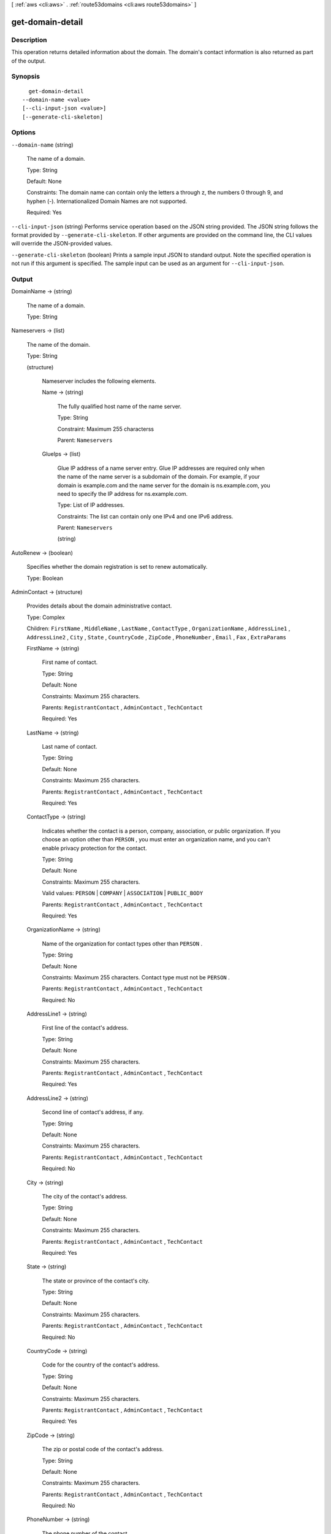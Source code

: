 [ :ref:`aws <cli:aws>` . :ref:`route53domains <cli:aws route53domains>` ]

.. _cli:aws route53domains get-domain-detail:


*****************
get-domain-detail
*****************



===========
Description
===========



This operation returns detailed information about the domain. The domain's contact information is also returned as part of the output.



========
Synopsis
========

::

    get-domain-detail
  --domain-name <value>
  [--cli-input-json <value>]
  [--generate-cli-skeleton]




=======
Options
=======

``--domain-name`` (string)


  The name of a domain.

   

  Type: String

   

  Default: None

   

  Constraints: The domain name can contain only the letters a through z, the numbers 0 through 9, and hyphen (-). Internationalized Domain Names are not supported.

   

  Required: Yes

  

``--cli-input-json`` (string)
Performs service operation based on the JSON string provided. The JSON string follows the format provided by ``--generate-cli-skeleton``. If other arguments are provided on the command line, the CLI values will override the JSON-provided values.

``--generate-cli-skeleton`` (boolean)
Prints a sample input JSON to standard output. Note the specified operation is not run if this argument is specified. The sample input can be used as an argument for ``--cli-input-json``.



======
Output
======

DomainName -> (string)

  

  The name of a domain.

   

  Type: String

  

  

Nameservers -> (list)

  

  The name of the domain.

   

  Type: String

  

  (structure)

    

    Nameserver includes the following elements.

    

    Name -> (string)

      

      The fully qualified host name of the name server.

       

      Type: String

       

      Constraint: Maximum 255 characterss

       

      Parent: ``Nameservers`` 

      

      

    GlueIps -> (list)

      

      Glue IP address of a name server entry. Glue IP addresses are required only when the name of the name server is a subdomain of the domain. For example, if your domain is example.com and the name server for the domain is ns.example.com, you need to specify the IP address for ns.example.com.

       

      Type: List of IP addresses.

       

      Constraints: The list can contain only one IPv4 and one IPv6 address.

       

      Parent: ``Nameservers`` 

      

      (string)

        

        

      

    

  

AutoRenew -> (boolean)

  

  Specifies whether the domain registration is set to renew automatically.

   

  Type: Boolean

  

  

AdminContact -> (structure)

  

  Provides details about the domain administrative contact. 

   

  Type: Complex

   

  Children: ``FirstName`` , ``MiddleName`` , ``LastName`` , ``ContactType`` , ``OrganizationName`` , ``AddressLine1`` , ``AddressLine2`` , ``City`` , ``State`` , ``CountryCode`` , ``ZipCode`` , ``PhoneNumber`` , ``Email`` , ``Fax`` , ``ExtraParams`` 

  

  FirstName -> (string)

    

    First name of contact.

     

    Type: String

     

    Default: None

     

    Constraints: Maximum 255 characters.

     

    Parents: ``RegistrantContact`` , ``AdminContact`` , ``TechContact``  

     

    Required: Yes

    

    

  LastName -> (string)

    

    Last name of contact.

     

    Type: String

     

    Default: None

     

    Constraints: Maximum 255 characters.

     

    Parents: ``RegistrantContact`` , ``AdminContact`` , ``TechContact`` 

     

    Required: Yes

    

    

  ContactType -> (string)

    

    Indicates whether the contact is a person, company, association, or public organization. If you choose an option other than ``PERSON`` , you must enter an organization name, and you can't enable privacy protection for the contact.

     

    Type: String

     

    Default: None

     

    Constraints: Maximum 255 characters.

     

    Valid values: ``PERSON`` | ``COMPANY`` | ``ASSOCIATION`` | ``PUBLIC_BODY`` 

     

    Parents: ``RegistrantContact`` , ``AdminContact`` , ``TechContact``  

     

    Required: Yes

    

    

  OrganizationName -> (string)

    

    Name of the organization for contact types other than ``PERSON`` .

     

    Type: String

     

    Default: None

     

    Constraints: Maximum 255 characters. Contact type must not be ``PERSON`` .

     

    Parents: ``RegistrantContact`` , ``AdminContact`` , ``TechContact`` 

     

    Required: No

    

    

  AddressLine1 -> (string)

    

    First line of the contact's address.

     

    Type: String

     

    Default: None

     

    Constraints: Maximum 255 characters.

     

    Parents: ``RegistrantContact`` , ``AdminContact`` , ``TechContact`` 

     

    Required: Yes

    

    

  AddressLine2 -> (string)

    

    Second line of contact's address, if any.

     

    Type: String

     

    Default: None

     

    Constraints: Maximum 255 characters.

     

    Parents: ``RegistrantContact`` , ``AdminContact`` , ``TechContact`` 

     

    Required: No

    

    

  City -> (string)

    

    The city of the contact's address.

     

    Type: String

     

    Default: None

     

    Constraints: Maximum 255 characters.

     

    Parents: ``RegistrantContact`` , ``AdminContact`` , ``TechContact`` 

     

    Required: Yes

    

    

  State -> (string)

    

    The state or province of the contact's city.

     

    Type: String

     

    Default: None

     

    Constraints: Maximum 255 characters.

     

    Parents: ``RegistrantContact`` , ``AdminContact`` , ``TechContact`` 

     

    Required: No

    

    

  CountryCode -> (string)

    

    Code for the country of the contact's address.

     

    Type: String

     

    Default: None

     

    Constraints: Maximum 255 characters.

     

    Parents: ``RegistrantContact`` , ``AdminContact`` , ``TechContact`` 

     

    Required: Yes

    

    

  ZipCode -> (string)

    

    The zip or postal code of the contact's address.

     

    Type: String

     

    Default: None

     

    Constraints: Maximum 255 characters.

     

    Parents: ``RegistrantContact`` , ``AdminContact`` , ``TechContact`` 

     

    Required: No

    

    

  PhoneNumber -> (string)

    

    The phone number of the contact.

     

    Type: String

     

    Default: None

     

    Constraints: Phone number must be specified in the format "+[country dialing code].[number including any area code]". For example, a US phone number might appear as ``"+1.1234567890"`` .

     

    Parents: ``RegistrantContact`` , ``AdminContact`` , ``TechContact`` 

     

    Required: Yes

    

    

  Email -> (string)

    

    Email address of the contact.

     

    Type: String

     

    Default: None

     

    Constraints: Maximum 254 characters.

     

    Parents: ``RegistrantContact`` , ``AdminContact`` , ``TechContact``  

     

    Required: Yes

    

    

  Fax -> (string)

    

    Fax number of the contact.

     

    Type: String

     

    Default: None

     

    Constraints: Phone number must be specified in the format "+[country dialing code].[number including any area code]". For example, a US phone number might appear as ``"+1.1234567890"`` .

     

    Parents: ``RegistrantContact`` , ``AdminContact`` , ``TechContact`` 

     

    Required: No

    

    

  ExtraParams -> (list)

    

    A list of name-value pairs for parameters required by certain top-level domains.

     

    Type: Complex

     

    Default: None

     

    Parents: ``RegistrantContact`` , ``AdminContact`` , ``TechContact`` 

     

    Children: ``Name`` , ``Value`` 

     

    Required: No

    

    (structure)

      

      ExtraParam includes the following elements.

      

      Name -> (string)

        

        Name of the additional parameter required by the top-level domain.

         

        Type: String

         

        Default: None

         

        Valid values: ``DUNS_NUMBER`` | ``BRAND_NUMBER`` | ``BIRTH_DEPARTMENT`` | ``BIRTH_DATE_IN_YYYY_MM_DD`` | ``BIRTH_COUNTRY`` | ``BIRTH_CITY`` | ``DOCUMENT_NUMBER`` | ``AU_ID_NUMBER`` | ``AU_ID_TYPE`` | ``CA_LEGAL_TYPE`` | ``ES_IDENTIFICATION`` | ``ES_IDENTIFICATION_TYPE`` | ``ES_LEGAL_FORM`` | ``FI_BUSINESS_NUMBER`` | ``FI_ID_NUMBER`` | ``IT_PIN`` | ``RU_PASSPORT_DATA`` | ``SE_ID_NUMBER`` | ``SG_ID_NUMBER`` | ``VAT_NUMBER`` 

         

        Parent: ``ExtraParams`` 

         

        Required: Yes

        

        

      Value -> (string)

        

        Values corresponding to the additional parameter names required by some top-level domains.

         

        Type: String

         

        Default: None

         

        Constraints: Maximum 2048 characters.

         

        Parent: ``ExtraParams`` 

         

        Required: Yes

        

        

      

    

  

RegistrantContact -> (structure)

  

  Provides details about the domain registrant. 

   

  Type: Complex

   

  Children: ``FirstName`` , ``MiddleName`` , ``LastName`` , ``ContactType`` , ``OrganizationName`` , ``AddressLine1`` , ``AddressLine2`` , ``City`` , ``State`` , ``CountryCode`` , ``ZipCode`` , ``PhoneNumber`` , ``Email`` , ``Fax`` , ``ExtraParams`` 

  

  FirstName -> (string)

    

    First name of contact.

     

    Type: String

     

    Default: None

     

    Constraints: Maximum 255 characters.

     

    Parents: ``RegistrantContact`` , ``AdminContact`` , ``TechContact``  

     

    Required: Yes

    

    

  LastName -> (string)

    

    Last name of contact.

     

    Type: String

     

    Default: None

     

    Constraints: Maximum 255 characters.

     

    Parents: ``RegistrantContact`` , ``AdminContact`` , ``TechContact`` 

     

    Required: Yes

    

    

  ContactType -> (string)

    

    Indicates whether the contact is a person, company, association, or public organization. If you choose an option other than ``PERSON`` , you must enter an organization name, and you can't enable privacy protection for the contact.

     

    Type: String

     

    Default: None

     

    Constraints: Maximum 255 characters.

     

    Valid values: ``PERSON`` | ``COMPANY`` | ``ASSOCIATION`` | ``PUBLIC_BODY`` 

     

    Parents: ``RegistrantContact`` , ``AdminContact`` , ``TechContact``  

     

    Required: Yes

    

    

  OrganizationName -> (string)

    

    Name of the organization for contact types other than ``PERSON`` .

     

    Type: String

     

    Default: None

     

    Constraints: Maximum 255 characters. Contact type must not be ``PERSON`` .

     

    Parents: ``RegistrantContact`` , ``AdminContact`` , ``TechContact`` 

     

    Required: No

    

    

  AddressLine1 -> (string)

    

    First line of the contact's address.

     

    Type: String

     

    Default: None

     

    Constraints: Maximum 255 characters.

     

    Parents: ``RegistrantContact`` , ``AdminContact`` , ``TechContact`` 

     

    Required: Yes

    

    

  AddressLine2 -> (string)

    

    Second line of contact's address, if any.

     

    Type: String

     

    Default: None

     

    Constraints: Maximum 255 characters.

     

    Parents: ``RegistrantContact`` , ``AdminContact`` , ``TechContact`` 

     

    Required: No

    

    

  City -> (string)

    

    The city of the contact's address.

     

    Type: String

     

    Default: None

     

    Constraints: Maximum 255 characters.

     

    Parents: ``RegistrantContact`` , ``AdminContact`` , ``TechContact`` 

     

    Required: Yes

    

    

  State -> (string)

    

    The state or province of the contact's city.

     

    Type: String

     

    Default: None

     

    Constraints: Maximum 255 characters.

     

    Parents: ``RegistrantContact`` , ``AdminContact`` , ``TechContact`` 

     

    Required: No

    

    

  CountryCode -> (string)

    

    Code for the country of the contact's address.

     

    Type: String

     

    Default: None

     

    Constraints: Maximum 255 characters.

     

    Parents: ``RegistrantContact`` , ``AdminContact`` , ``TechContact`` 

     

    Required: Yes

    

    

  ZipCode -> (string)

    

    The zip or postal code of the contact's address.

     

    Type: String

     

    Default: None

     

    Constraints: Maximum 255 characters.

     

    Parents: ``RegistrantContact`` , ``AdminContact`` , ``TechContact`` 

     

    Required: No

    

    

  PhoneNumber -> (string)

    

    The phone number of the contact.

     

    Type: String

     

    Default: None

     

    Constraints: Phone number must be specified in the format "+[country dialing code].[number including any area code]". For example, a US phone number might appear as ``"+1.1234567890"`` .

     

    Parents: ``RegistrantContact`` , ``AdminContact`` , ``TechContact`` 

     

    Required: Yes

    

    

  Email -> (string)

    

    Email address of the contact.

     

    Type: String

     

    Default: None

     

    Constraints: Maximum 254 characters.

     

    Parents: ``RegistrantContact`` , ``AdminContact`` , ``TechContact``  

     

    Required: Yes

    

    

  Fax -> (string)

    

    Fax number of the contact.

     

    Type: String

     

    Default: None

     

    Constraints: Phone number must be specified in the format "+[country dialing code].[number including any area code]". For example, a US phone number might appear as ``"+1.1234567890"`` .

     

    Parents: ``RegistrantContact`` , ``AdminContact`` , ``TechContact`` 

     

    Required: No

    

    

  ExtraParams -> (list)

    

    A list of name-value pairs for parameters required by certain top-level domains.

     

    Type: Complex

     

    Default: None

     

    Parents: ``RegistrantContact`` , ``AdminContact`` , ``TechContact`` 

     

    Children: ``Name`` , ``Value`` 

     

    Required: No

    

    (structure)

      

      ExtraParam includes the following elements.

      

      Name -> (string)

        

        Name of the additional parameter required by the top-level domain.

         

        Type: String

         

        Default: None

         

        Valid values: ``DUNS_NUMBER`` | ``BRAND_NUMBER`` | ``BIRTH_DEPARTMENT`` | ``BIRTH_DATE_IN_YYYY_MM_DD`` | ``BIRTH_COUNTRY`` | ``BIRTH_CITY`` | ``DOCUMENT_NUMBER`` | ``AU_ID_NUMBER`` | ``AU_ID_TYPE`` | ``CA_LEGAL_TYPE`` | ``ES_IDENTIFICATION`` | ``ES_IDENTIFICATION_TYPE`` | ``ES_LEGAL_FORM`` | ``FI_BUSINESS_NUMBER`` | ``FI_ID_NUMBER`` | ``IT_PIN`` | ``RU_PASSPORT_DATA`` | ``SE_ID_NUMBER`` | ``SG_ID_NUMBER`` | ``VAT_NUMBER`` 

         

        Parent: ``ExtraParams`` 

         

        Required: Yes

        

        

      Value -> (string)

        

        Values corresponding to the additional parameter names required by some top-level domains.

         

        Type: String

         

        Default: None

         

        Constraints: Maximum 2048 characters.

         

        Parent: ``ExtraParams`` 

         

        Required: Yes

        

        

      

    

  

TechContact -> (structure)

  

  Provides details about the domain technical contact.

   

  Type: Complex

   

  Children: ``FirstName`` , ``MiddleName`` , ``LastName`` , ``ContactType`` , ``OrganizationName`` , ``AddressLine1`` , ``AddressLine2`` , ``City`` , ``State`` , ``CountryCode`` , ``ZipCode`` , ``PhoneNumber`` , ``Email`` , ``Fax`` , ``ExtraParams`` 

  

  FirstName -> (string)

    

    First name of contact.

     

    Type: String

     

    Default: None

     

    Constraints: Maximum 255 characters.

     

    Parents: ``RegistrantContact`` , ``AdminContact`` , ``TechContact``  

     

    Required: Yes

    

    

  LastName -> (string)

    

    Last name of contact.

     

    Type: String

     

    Default: None

     

    Constraints: Maximum 255 characters.

     

    Parents: ``RegistrantContact`` , ``AdminContact`` , ``TechContact`` 

     

    Required: Yes

    

    

  ContactType -> (string)

    

    Indicates whether the contact is a person, company, association, or public organization. If you choose an option other than ``PERSON`` , you must enter an organization name, and you can't enable privacy protection for the contact.

     

    Type: String

     

    Default: None

     

    Constraints: Maximum 255 characters.

     

    Valid values: ``PERSON`` | ``COMPANY`` | ``ASSOCIATION`` | ``PUBLIC_BODY`` 

     

    Parents: ``RegistrantContact`` , ``AdminContact`` , ``TechContact``  

     

    Required: Yes

    

    

  OrganizationName -> (string)

    

    Name of the organization for contact types other than ``PERSON`` .

     

    Type: String

     

    Default: None

     

    Constraints: Maximum 255 characters. Contact type must not be ``PERSON`` .

     

    Parents: ``RegistrantContact`` , ``AdminContact`` , ``TechContact`` 

     

    Required: No

    

    

  AddressLine1 -> (string)

    

    First line of the contact's address.

     

    Type: String

     

    Default: None

     

    Constraints: Maximum 255 characters.

     

    Parents: ``RegistrantContact`` , ``AdminContact`` , ``TechContact`` 

     

    Required: Yes

    

    

  AddressLine2 -> (string)

    

    Second line of contact's address, if any.

     

    Type: String

     

    Default: None

     

    Constraints: Maximum 255 characters.

     

    Parents: ``RegistrantContact`` , ``AdminContact`` , ``TechContact`` 

     

    Required: No

    

    

  City -> (string)

    

    The city of the contact's address.

     

    Type: String

     

    Default: None

     

    Constraints: Maximum 255 characters.

     

    Parents: ``RegistrantContact`` , ``AdminContact`` , ``TechContact`` 

     

    Required: Yes

    

    

  State -> (string)

    

    The state or province of the contact's city.

     

    Type: String

     

    Default: None

     

    Constraints: Maximum 255 characters.

     

    Parents: ``RegistrantContact`` , ``AdminContact`` , ``TechContact`` 

     

    Required: No

    

    

  CountryCode -> (string)

    

    Code for the country of the contact's address.

     

    Type: String

     

    Default: None

     

    Constraints: Maximum 255 characters.

     

    Parents: ``RegistrantContact`` , ``AdminContact`` , ``TechContact`` 

     

    Required: Yes

    

    

  ZipCode -> (string)

    

    The zip or postal code of the contact's address.

     

    Type: String

     

    Default: None

     

    Constraints: Maximum 255 characters.

     

    Parents: ``RegistrantContact`` , ``AdminContact`` , ``TechContact`` 

     

    Required: No

    

    

  PhoneNumber -> (string)

    

    The phone number of the contact.

     

    Type: String

     

    Default: None

     

    Constraints: Phone number must be specified in the format "+[country dialing code].[number including any area code]". For example, a US phone number might appear as ``"+1.1234567890"`` .

     

    Parents: ``RegistrantContact`` , ``AdminContact`` , ``TechContact`` 

     

    Required: Yes

    

    

  Email -> (string)

    

    Email address of the contact.

     

    Type: String

     

    Default: None

     

    Constraints: Maximum 254 characters.

     

    Parents: ``RegistrantContact`` , ``AdminContact`` , ``TechContact``  

     

    Required: Yes

    

    

  Fax -> (string)

    

    Fax number of the contact.

     

    Type: String

     

    Default: None

     

    Constraints: Phone number must be specified in the format "+[country dialing code].[number including any area code]". For example, a US phone number might appear as ``"+1.1234567890"`` .

     

    Parents: ``RegistrantContact`` , ``AdminContact`` , ``TechContact`` 

     

    Required: No

    

    

  ExtraParams -> (list)

    

    A list of name-value pairs for parameters required by certain top-level domains.

     

    Type: Complex

     

    Default: None

     

    Parents: ``RegistrantContact`` , ``AdminContact`` , ``TechContact`` 

     

    Children: ``Name`` , ``Value`` 

     

    Required: No

    

    (structure)

      

      ExtraParam includes the following elements.

      

      Name -> (string)

        

        Name of the additional parameter required by the top-level domain.

         

        Type: String

         

        Default: None

         

        Valid values: ``DUNS_NUMBER`` | ``BRAND_NUMBER`` | ``BIRTH_DEPARTMENT`` | ``BIRTH_DATE_IN_YYYY_MM_DD`` | ``BIRTH_COUNTRY`` | ``BIRTH_CITY`` | ``DOCUMENT_NUMBER`` | ``AU_ID_NUMBER`` | ``AU_ID_TYPE`` | ``CA_LEGAL_TYPE`` | ``ES_IDENTIFICATION`` | ``ES_IDENTIFICATION_TYPE`` | ``ES_LEGAL_FORM`` | ``FI_BUSINESS_NUMBER`` | ``FI_ID_NUMBER`` | ``IT_PIN`` | ``RU_PASSPORT_DATA`` | ``SE_ID_NUMBER`` | ``SG_ID_NUMBER`` | ``VAT_NUMBER`` 

         

        Parent: ``ExtraParams`` 

         

        Required: Yes

        

        

      Value -> (string)

        

        Values corresponding to the additional parameter names required by some top-level domains.

         

        Type: String

         

        Default: None

         

        Constraints: Maximum 2048 characters.

         

        Parent: ``ExtraParams`` 

         

        Required: Yes

        

        

      

    

  

AdminPrivacy -> (boolean)

  

  Specifies whether contact information for the admin contact is concealed from WHOIS queries. If the value is ``true`` , WHOIS ("who is") queries will return contact information for our registrar partner, Gandi, instead of the contact information that you enter.

   

  Type: Boolean

  

  

RegistrantPrivacy -> (boolean)

  

  Specifies whether contact information for the registrant contact is concealed from WHOIS queries. If the value is ``true`` , WHOIS ("who is") queries will return contact information for our registrar partner, Gandi, instead of the contact information that you enter.

   

  Type: Boolean

  

  

TechPrivacy -> (boolean)

  

  Specifies whether contact information for the tech contact is concealed from WHOIS queries. If the value is ``true`` , WHOIS ("who is") queries will return contact information for our registrar partner, Gandi, instead of the contact information that you enter.

   

  Type: Boolean

  

  

RegistrarName -> (string)

  

  Name of the registrar of the domain as identified in the registry. Amazon Route 53 domains are registered by registrar Gandi. The value is ``"GANDI SAS"`` . 

   

  Type: String

  

  

WhoIsServer -> (string)

  

  The fully qualified name of the WHOIS server that can answer the WHOIS query for the domain.

   

  Type: String

  

  

RegistrarUrl -> (string)

  

  Web address of the registrar.

   

  Type: String

  

  

AbuseContactEmail -> (string)

  

  Email address to contact to report incorrect contact information for a domain, to report that the domain is being used to send spam, to report that someone is cybersquatting on a domain name, or report some other type of abuse. 

   

  Type: String

  

  

AbuseContactPhone -> (string)

  

  Phone number for reporting abuse. 

   

  Type: String

  

  

RegistryDomainId -> (string)

  

  Reserved for future use.

  

  

CreationDate -> (timestamp)

  

  The date when the domain was created as found in the response to a WHOIS query. The date format is Unix time.

  

  

UpdatedDate -> (timestamp)

  

  The last updated date of the domain as found in the response to a WHOIS query. The date format is Unix time.

  

  

ExpirationDate -> (timestamp)

  

  The date when the registration for the domain is set to expire. The date format is Unix time.

  

  

Reseller -> (string)

  

  Reseller of the domain. Domains registered or transferred using Amazon Route 53 domains will have ``"Amazon"`` as the reseller. 

   

  Type: String

  

  

DnsSec -> (string)

  

  Reserved for future use.

  

  

StatusList -> (list)

  

  An array of domain name status codes, also known as Extensible Provisioning Protocol (EPP) status codes.

   

  ICANN, the organization that maintains a central database of domain names, has developed a set of domain name status codes that tell you the status of a variety of operations on a domain name, for example, registering a domain name, transferring a domain name to another registrar, renewing the registration for a domain name, and so on. All registrars use this same set of status codes.

   

  For a current list of domain name status codes and an explanation of what each code means, go to the `ICANN website`_ and search for ``epp status codes`` . (Search on the ICANN website; web searches sometimes return an old version of the document.)

   

  Type: Array of String

  

  (string)

    

    

  



.. _ICANN website: https://www.icann.org/
